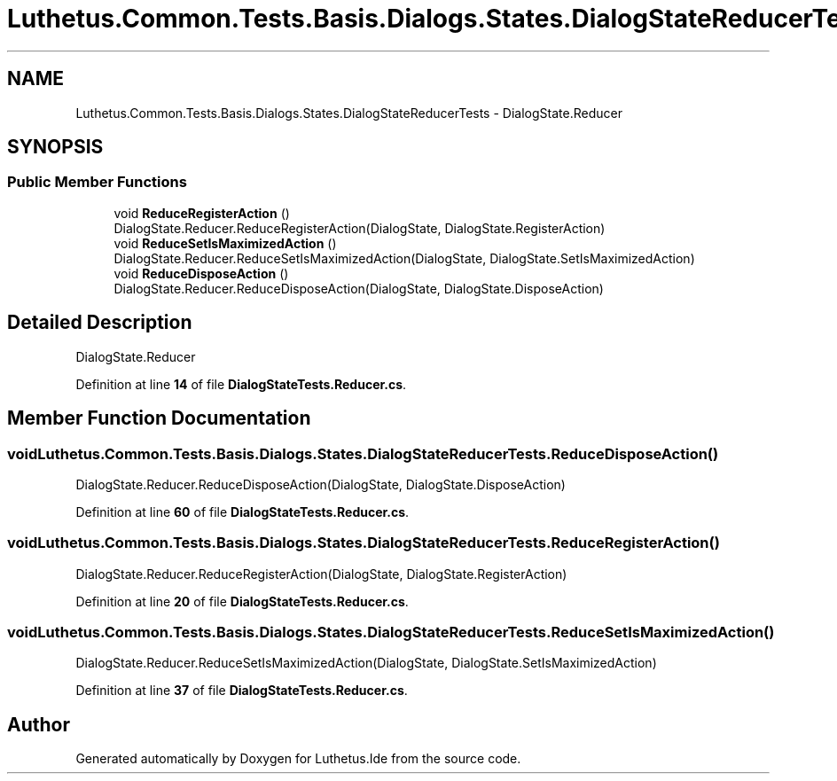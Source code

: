 .TH "Luthetus.Common.Tests.Basis.Dialogs.States.DialogStateReducerTests" 3 "Version 1.0.0" "Luthetus.Ide" \" -*- nroff -*-
.ad l
.nh
.SH NAME
Luthetus.Common.Tests.Basis.Dialogs.States.DialogStateReducerTests \- DialogState\&.Reducer  

.SH SYNOPSIS
.br
.PP
.SS "Public Member Functions"

.in +1c
.ti -1c
.RI "void \fBReduceRegisterAction\fP ()"
.br
.RI "DialogState\&.Reducer\&.ReduceRegisterAction(DialogState, DialogState\&.RegisterAction) "
.ti -1c
.RI "void \fBReduceSetIsMaximizedAction\fP ()"
.br
.RI "DialogState\&.Reducer\&.ReduceSetIsMaximizedAction(DialogState, DialogState\&.SetIsMaximizedAction) "
.ti -1c
.RI "void \fBReduceDisposeAction\fP ()"
.br
.RI "DialogState\&.Reducer\&.ReduceDisposeAction(DialogState, DialogState\&.DisposeAction) "
.in -1c
.SH "Detailed Description"
.PP 
DialogState\&.Reducer 
.PP
Definition at line \fB14\fP of file \fBDialogStateTests\&.Reducer\&.cs\fP\&.
.SH "Member Function Documentation"
.PP 
.SS "void Luthetus\&.Common\&.Tests\&.Basis\&.Dialogs\&.States\&.DialogStateReducerTests\&.ReduceDisposeAction ()"

.PP
DialogState\&.Reducer\&.ReduceDisposeAction(DialogState, DialogState\&.DisposeAction) 
.PP
Definition at line \fB60\fP of file \fBDialogStateTests\&.Reducer\&.cs\fP\&.
.SS "void Luthetus\&.Common\&.Tests\&.Basis\&.Dialogs\&.States\&.DialogStateReducerTests\&.ReduceRegisterAction ()"

.PP
DialogState\&.Reducer\&.ReduceRegisterAction(DialogState, DialogState\&.RegisterAction) 
.PP
Definition at line \fB20\fP of file \fBDialogStateTests\&.Reducer\&.cs\fP\&.
.SS "void Luthetus\&.Common\&.Tests\&.Basis\&.Dialogs\&.States\&.DialogStateReducerTests\&.ReduceSetIsMaximizedAction ()"

.PP
DialogState\&.Reducer\&.ReduceSetIsMaximizedAction(DialogState, DialogState\&.SetIsMaximizedAction) 
.PP
Definition at line \fB37\fP of file \fBDialogStateTests\&.Reducer\&.cs\fP\&.

.SH "Author"
.PP 
Generated automatically by Doxygen for Luthetus\&.Ide from the source code\&.
